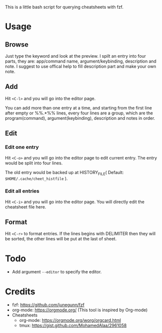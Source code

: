 This is a little bash script for querying cheatsheets with fzf.

* Usage
** Browse
   Just type the keyword and look at the preview.
   I spilt an entry into four parts, they are: app/command name, argument/keybinding, description and note. I suggest to use offical help to fill description part and make your own note.
   [[https://github.com/aeghn/cheet/blob/master/previews/browse.gif]]
** Add
   Hit =<C-l>= and you will go into the editor page.
   
   You can add more than one entry at a time, and starting from the first line after empty or %%.*%% lines, every four lines are a group, which are the program(command), argument(keybinding), description and notes in order.
   [[https://github.com/aeghn/cheet/blob/master/previews/add.gif]]
** Edit
*** Edit one entry
	Hit =<C-o>= and you will go into the editor page to edit current entry. The entry would be split into four lines.
	
	The old entry would be backed up at HISTORY_FILE( Default: =$HOME/.cache/cheet_histfile= ).
	[[https://github.com/aeghn/cheet/blob/master/previews/edit-single.gif]]
*** Edit all entries
	Hit =<C-i>= and you will go into the editor page. You will directly edit the cheatsheet file here.
** Format
   Hit =<C-r>= to format entries.
   If the lines begins with DELIMITER then they will be sorted, the other lines will be put at the last of sheet.
   [[https://github.com/aeghn/cheet/blob/master/previews/format.gif]]
* Todo
  - Add argument =--editor= to specify the editor.

* Credits
  - fzf: https://github.com/junegunn/fzf
  - org-mode: https://orgmode.org/ (This tool is inspired by Org-mode)
  - Cheatsheets
	- org-mode: https://orgmode.org/worg/orgcard.html
	- tmux: https://gist.github.com/MohamedAlaa/2961058
